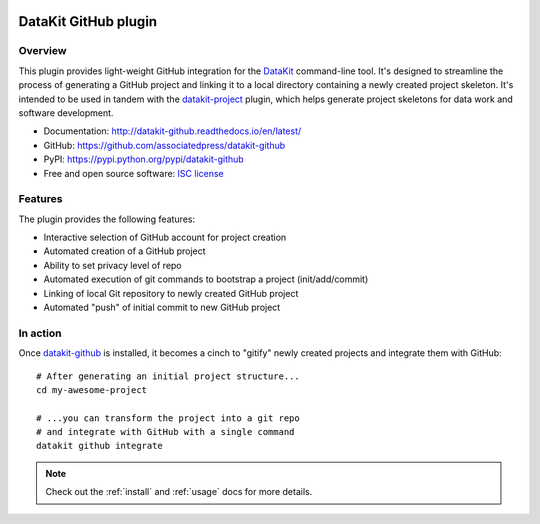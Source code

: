 
.. image:: https://img.shields.io/pypi/v/datakit-github.svg
        :target: https://pypi.python.org/pypi/datakit-github

.. image:: https://img.shields.io/pypi/pyversions/datakit-github.svg
        :target: https://pypi.python.org/pypi/datakit-github

.. image:: https://img.shields.io/travis/associatedpress/datakit-github.svg
        :target: https://travis-ci.org/associatedpress/datakit-github

.. image:: https://readthedocs.org/projects/datakit-github/badge/?version=latest
        :target: https://datakit-github.readthedocs.io/en/latest/?badge=latest
        :alt: Documentation Status

=====================
DataKit GitHub plugin
=====================

Overview
========

This plugin provides light-weight GitHub integration for the DataKit_ command-line tool.
It's designed to streamline the process of generating a GitHub project
and linking it to a local directory containing a newly created project skeleton.
It's intended to be used in tandem with the datakit-project_ plugin, which
helps generate project skeletons for data work and software development.


* Documentation: http://datakit-github.readthedocs.io/en/latest/
* GitHub: https://github.com/associatedpress/datakit-github
* PyPI: https://pypi.python.org/pypi/datakit-github
* Free and open source software: `ISC license`_

.. _ISC license: https://github.com/associatedpress/datakit-github/blob/master/LICENSE

Features
========


The plugin provides the following features:

* Interactive selection of GitHub account for project creation
* Automated creation of a GitHub project
* Ability to set privacy level of repo
* Automated execution of git commands to bootstrap a project (init/add/commit)
* Linking of local Git repository to newly created GitHub project
* Automated "push" of initial commit to new GitHub project


In action
==========

Once datakit-github_ is installed, it becomes a cinch to "gitify" newly created
projects and integrate them with GitHub::

   # After generating an initial project structure...
   cd my-awesome-project

   # ...you can transform the project into a git repo
   # and integrate with GitHub with a single command
   datakit github integrate


.. note:: Check out the :ref:`install` and :ref:`usage` docs for more details.


.. _GitHub: https://github.com
.. _datakit-github: https://github.com/associatedpress/datakit-github
.. _DataKit: https://datakit.ap.org
.. _datakit-github docs: https://datakit-github.readthedocs.io/en/latest/
.. _datakit-project: https://datakit-project.readthedocs.io/en/latest/
